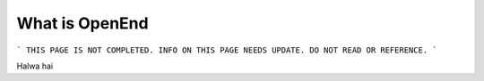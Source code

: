 ===============
What is OpenEnd
===============

```
THIS PAGE IS NOT COMPLETED. INFO ON THIS PAGE NEEDS UPDATE. DO NOT READ OR REFERENCE.
```

Halwa hai